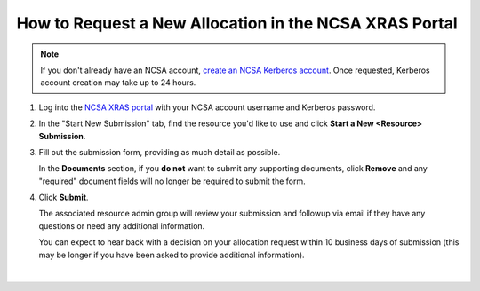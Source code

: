 .. _xras-new:

How to Request a New Allocation in the NCSA XRAS Portal
==========================================================

.. note::
   If you don't already have an NCSA account, `create an NCSA Kerberos account <https://identity.ncsa.illinois.edu/join/ETGX7ICQAX>`_. Once requested, Kerberos account creation may take up to 24 hours.

#. Log into the `NCSA XRAS portal <https://xras-submit.ncsa.illinois.edu>`_ with your NCSA account username and Kerberos password.

#. In the "Start New Submission" tab, find the resource you'd like to use and click **Start a New <Resource> Submission**.

#. Fill out the submission form, providing as much detail as possible.

   In the **Documents** section, if you **do not** want to submit any supporting documents, click **Remove** and any "required" document fields will no longer be required to submit the form.

#. Click **Submit**.

   The associated resource admin group will review your submission and followup via email if they have any questions or need any additional information.

   You can expect to hear back with a decision on your allocation request within 10 business days of submission (this may be longer if you have been asked to provide additional information).

.. figure:: ../images/allocations/xras-new.png
   :alt: Landing pages after logging into the NCSA XRAS portal showing the Start New Submission tab.
   :width: 750
   :align: center

|
